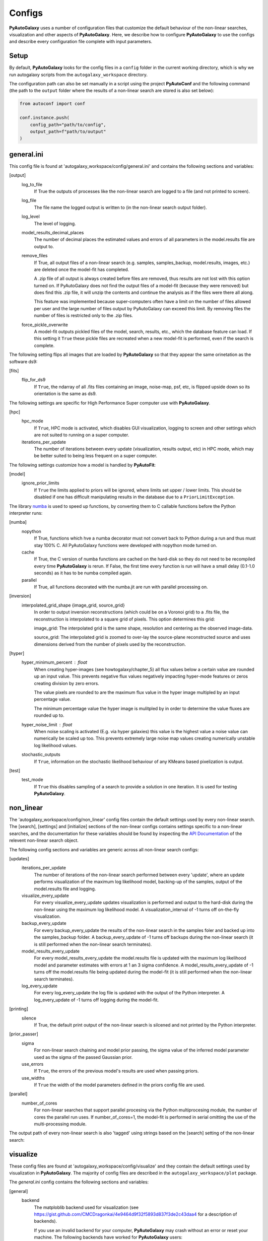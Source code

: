 Configs
=======

**PyAutoGalaxy** uses a number of configuration files that customize the default behaviour of the non-linear searches,
visualization and other aspects of **PyAutoGalaxy**. Here, we describe how to configure **PyAutoGalaxy** to use the configs
and describe every configuration file complete with input parameters.

Setup
-----

By default, **PyAutoGalaxy** looks for the config files in a ``config`` folder in the current working directory, which is
why we run autogalaxy scripts from the ``autogalaxy_workspace`` directory.

The configuration path can also be set manually in a script using the project **PyAutoConf** and the following
command (the path to the ``output`` folder where the results of a non-linear search are stored is also set below):

.. code-block:: bash

    from autoconf import conf

    conf.instance.push(
        config_path="path/to/config",
        output_path=f"path/to/output"
    )

general.ini
-----------

This config file is found at 'autogalaxy_workspace/config/general.ini' and contains the following sections and variables:

[output]
    log_to_file
        If True the outputs of processes like the non-linear search are logged to a file (and not printed to screen).
    log_file
        The file name the logged output is written to (in the non-linear search output folder).
    log_level
        The level of logging.
    model_results_decimal_places
        The number of decimal places the estimated values and errors of all parameters in the model.results file are
        output to.
    remove_files
        If True, all output files of a non-linear search (e.g. samples, samples_backup, model.results, images, etc.)
        are deleted once the model-fit has completed.

        A .zip file of all output is always created before files are removed, thus results are not lost with this
        option turned on. If PyAutoGalaxy does not find the output files of a model-fit (because they were removed) but
        does find this .zip file, it will unzip the contents and continue the analysis as if the files were
        there all along.

        This feature was implemented because super-computers often have a limit on the number of files allowed per
        user and the large number of files output by PyAutoGalaxy can exceed this limit. By removing files the
        number of files is restricted only to the .zip files.
    force_pickle_overwrite
        A model-fit outputs pickled files of the model, search, results, etc., which the database feature can load.
        If this setting it ``True`` these pickle files are recreated when a new model-fit is performed, even if
        the search is complete.

The following setting flips all images that are loaded by **PyAutoGalaxy** so that they appear the same orinetation as
the software ds9:

[fits]
    flip_for_ds9
        If ``True``, the ndarray of all .fits files containing an image, noise-map, psf, etc, is flipped upside down
        so its orientation is the same as ds9.

The following settings are specific for High Performance Super computer use with **PyAutoGalaxy**.

[hpc]
    hpc_mode
        If ``True``, HPC mode is activated, which disables GUI visualization, logging to screen and other settings which
        are not suited to running on a super computer.
    iterations_per_update
        The number of iterations between every update (visualization, results output, etc) in HPC mode, which may be
        better suited to being less frequent on a super computer.

The following settings customize how a model is handled by **PyAutoFit**:

[model]
    ignore_prior_limits
        If ``True`` the limits applied to priors will be ignored, where limits set upper / lower limits. This should be
        disabled if one has difficult manipulating results in the database due to a ``PriorLimitException``.

The library `numba <https://github.com/numba/numba>`_ is used to speed up functions, by converting them to C callable
functions before the Python interpreter runs:

[numba]
    nopython
        If True, functions which hve a numba decorator must not convert back to Python during a run and thus must stay
        100% C. All PyAutoGalaxy functions were developed with nopython mode turned on.
    cache
        If True, the C version of numba functions are cached on the hard-disk so they do not need to be
        recompiled every time **PyAutoGalaxy** is rerun. If False, the first time every function is run will have a small
        delay (0.1-1.0 seconds) as it has to be numba compiled again.
    parallel
        If True, all functions decorated with the numba.jit are run with parallel processing on.

[inversion]
    interpolated_grid_shape {image_grid, source_grid}
        In order to output inversion reconstructions (which could be on a Voronoi grid) to a .fits file, the
        reconstruction is interpolated to a square grid of pixels. This option determines this grid:

        image_grid: The interpolated grid is the same shape, resolution and centering as the observed image-data.

        source_grid: The interpolated grid is zoomed to over-lay the source-plane reconstructed source and uses
        dimensions derived from the number of pixels used by the reconstruction.

[hyper]
    hyper_minimum_percent : float
        When creating hyper-images (see howtogalaxy/chapter_5) all flux values below a certain value are rounded up an input
        value. This prevents negative flux values negatively impacting hyper-mode features or zeros creating division
        by zero errors.

        The value pixels are rounded to are the maximum flux value in the hyper image multipled by an input percentage
        value.

        The minimum percentage value the hyper image is mulitpled by in order to determine the value fluxes are rounded
        up to.
    hyper_noise_limit : float
        When noise scaling is activated (E.g. via hyper galaxies) this value is the highest value a noise value can
        numerically be scaled up too. This prevents extremely large noise map values creating numerically unstable
        log likelihood values.
    stochastic_outputs
        If ``True``, information on the stochastic likelihood behaviour of any KMeans based pixelization is output.

[test]
    test_mode
        If ``True`` this disables sampling of a search to provide a solution in one iteration. It is used for testing
        **PyAutoGalaxy**.


non_linear
----------

The 'autogalaxy_workspace/config/non_linear' config files contain the default settings used by every non-linear search.
The [search], [settings] and [initialize] sections of the non-linear configs contains settings specific to a
non-linear searches, and the documentation for these variables should be found by inspecting the
`API Documentation <https://pyautogalaxy.readthedocs.io/en/latest/api/api.html>`_ of the relevent non-linear search
object.

The following config sections and variables are generic across all non-linear search configs:

[updates]
   iterations_per_update
        The number of iterations of the non-linear search performed between every 'update', where an update performs
        visualization of the maximum log likelihood model, backing-up of the samples, output of the model.results
        file and logging.
   visualize_every_update
        For every visualize_every_update updates visualization is performed and output to the hard-disk during the
        non-linear using the maximum log likelihood model. A visualization_interval of -1 turns off on-the-fly
        visualization.
   backup_every_update
        For every backup_every_update the results of the non-linear search in the samples foler and backed up into the
        samples_backup folder. A backup_every_update of -1 turns off backups during the non-linear search (it is still
        performed when the non-linear search terminates).
   model_results_every_update
        For every model_results_every_update the model.results file is updated with the maximum log likelihood model
        and parameter estimates with errors at 1 an 3 sigma confidence. A model_results_every_update of -1 turns off
        the model.results file being updated during the model-fit (it is still performed when the non-linear search
        terminates).
   log_every_update
        For every log_every_update the log file is updated with the output of the Python interpreter. A
        log_every_update of -1 turns off logging during the model-fit.

[printing]
    silence
        If True, the default print output of the non-linear search is silcened and not printed by the Python
        interpreter.

[prior_passer]
    sigma
        For non-linear search chaining and model prior passing, the sigma value of the inferred model parameter used
        as the sigma of the passed Gaussian prior.
    use_errors
        If ``True``, the errors of the previous model's results are used when passing priors.
    use_widths
        If ``True`` the width of the model parameters defined in the priors config file are used.

[parallel]
    number_of_cores
        For non-linear searches that support parallel procesing via the Python multiprocesing module, the number of
        cores the parallel run uses. If number_of_cores=1, the model-fit is performed in serial omitting the use
        of the multi-processing module.

The output path of every non-linear search is also 'tagged' using strings based on the [search] setting of the
non-linear search:

visualize
---------

These config files are found at 'autogalaxy_workspace/config/visualize' and they contain the default settings used by
visualization in **PyAutoGalaxy**. The majority of config files are described in the ``autogalaxy_workspace/plot`` package.

The *general.ini* config contains the following sections and variables:

[general]
    backend
        The matploblib backend used for visualization (see
        https://gist.github.com/CMCDragonkai/4e9464d9f32f5893d837f3de2c43daa4 for a description of backends).

        If you use an invalid backend for your computer, **PyAutoGalaxy** may crash without an error or reset your machine.
        The following backends have worked for **PyAutoGalaxy** users:

        TKAgg (default)

        Qt5Agg (works on new MACS)

        Qt4Agg

        WXAgg

        WX

        Agg (outputs to .fits / .png but doesn't'display figures during a run on your computer screen)

The ``plots.ini`` config file customizes every image that is output to hard-disk during a model-fit.

The ``include.ini`` config file customizes every feature that appears on plotted images by default (e.g. crtiical
curves, a mask, light profile centres, etc.).

priors
------

These config files are found at 'autogalaxy_workspace/config/priors' and they contain the default priors and related
variables for every light profile and mass profile when it is used as a model. They appear as follows:

.. code-block:: bash

    "IsothermalSph": {
        "einstein_radius": {
            "type": "Uniform",
            "lower_limit": 0.0,
            "upper_limit": 4.0,
            "width_modifier": {
                "type": "Absolute",
                "value": 0.2
            },
            "gaussian_limits": {
                "lower": 0.0,
                "upper": "inf"
            }
        }

The sections of this example config set the following:

json config
    type {Uniform, Gaussian, LogUniform}
        The default prior given to this parameter when used by the non-linear search. In the example above, a
        UniformPrior is used with lower_limit of 0.0 and upper_limit of 4.0. A GaussianPrior could be used by
        putting "Gaussian" in the "type" box, with "mean" and "sigma" used to set the default values. Any prior can be
        set in an analogous fashion (see the example configs).
    width_modifier
        When the results of a search are passed to a subsequent search to set up the priors of its non-linear search,
        this entry describes how the Prior is passed. For a full description of prior passing, checkout the examples
        in 'autogalaxy_workspace/examples/complex/linking'.
    gaussian_limits
        When the results of a search are passed to a subsequent search, they are passed using a GaussianPrior. The
        gaussian_limits set the physical lower and upper limits of this GaussianPrior, such that parameter samples
        can not go beyond these limits.

notation
--------

The notation configs define the labels of every model parameter and its derived quantities, which are used when 
visualizing results (for example labeling the axis of the PDF triangle plots output by a non-linear search).

Two examples using the 1D data fitting example for the config file **label.ini** are:

[label]
    centre_0
        The label given to that parameter for non-linear search plots using that parameter, e.g. cornerplot PDF plots.
        For example, if centre_1=x, the plot axis will be labeled 'x'.

[superscript]
    Isothermal
        The superscript used on certain plots that show the results of different model-components. For example, if
        Isothermal=mass, plots where the Isothermal are plotted will have a superscript `mass`.

The **label_format.ini** config file specifies the format certain parameters are output as in output files like the
*model.results* file. This uses standard Python formatting strings.

grids
-----

**radial_minimum.ini**

The calculation of many quantities from light profiles and mass profiles, for example their image, convergence
or deflection angles are ill-defined at (y,x) coordinates (0.0, 0.0). This can lead **PyAutoGalaxy** to crash if not
handled carefully.

The *radial_minimum.ini* config file defines, for every profile, the values coordinates at (0.0, 0.0) are rounded to
to prevent these numerical issues. For example, if the value of a profile is 1e-8, than input coordinates of (0.0, 0.0)
will be rounded to values (1e-8, 0.0).